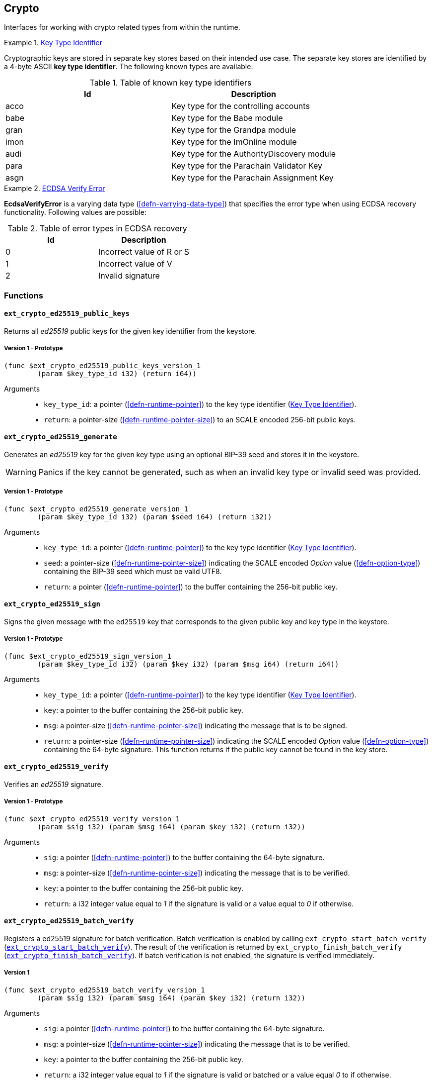 [#sect-crypto-api]
== Crypto

Interfaces for working with crypto related types from within the runtime.

[#defn-key-type-id]
.<<defn-key-type-id, Key Type Identifier>>
====
Cryptographic keys are stored in separate key stores based on their intended use
case. The separate key stores are identified by a 4-byte ASCII *key type
identifier*. The following known types are available:

.Table of known key type identifiers
|===
|Id|Description

|acco |Key type for the controlling accounts
|babe |Key type for the Babe module
|gran |Key type for the Grandpa module
|imon |Key type for the ImOnline module
|audi |Key type for the AuthorityDiscovery module
|para |Key type for the Parachain Validator Key
|asgn |Key type for the Parachain Assignment Key
|===
====

[#defn-ecdsa-verify-error]
.<<defn-ecdsa-verify-error, ECDSA Verify Error>>
====
*EcdsaVerifyError* is a varying data type (<<defn-varrying-data-type>>) that
specifies the error type when using ECDSA recovery functionality. Following
values are possible:

.Table of error types in ECDSA recovery
|===
|Id|Description

|0 |Incorrect value of R or S
|1 |Incorrect value of V
|2 |Invalid signature
|===
====

=== Functions

==== `ext_crypto_ed25519_public_keys`

Returns all _ed25519_ public keys for the given key identifier from the keystore.

===== Version 1 - Prototype
----
(func $ext_crypto_ed25519_public_keys_version_1
	(param $key_type_id i32) (return i64))
----

Arguments::

* `key_type_id`: a pointer (<<defn-runtime-pointer>>) to the key type identifier
(<<defn-key-type-id>>).
* `return`: a pointer-size (<<defn-runtime-pointer-size>>) to an SCALE encoded
256-bit public keys.

==== `ext_crypto_ed25519_generate`

Generates an _ed25519_ key for the given key type using an optional BIP-39 seed and stores
it in the keystore.

WARNING: Panics if the key cannot be generated, such as when an invalid key type
or invalid seed was provided.

===== Version 1 - Prototype
----
(func $ext_crypto_ed25519_generate_version_1
	(param $key_type_id i32) (param $seed i64) (return i32))
----

Arguments::

* `key_type_id`: a pointer (<<defn-runtime-pointer>>) to the key type identifier
(<<defn-key-type-id>>).
* `seed`: a pointer-size (<<defn-runtime-pointer-size>>) indicating the SCALE encoded
_Option_ value (<<defn-option-type>>) containing the BIP-39 seed which must be
valid UTF8.
* `return`: a pointer (<<defn-runtime-pointer>>) to the buffer containing the 256-bit public key.

==== `ext_crypto_ed25519_sign`

Signs the given message with the `ed25519` key that corresponds to the given public key
and key type in the keystore.

===== Version 1 - Prototype
----
(func $ext_crypto_ed25519_sign_version_1
	(param $key_type_id i32) (param $key i32) (param $msg i64) (return i64))
----

Arguments::

* `key_type_id`: a pointer (<<defn-runtime-pointer>>) to the key type identifier
(<<defn-key-type-id>>).
* `key`: a pointer to the buffer containing the 256-bit public key.
* `msg`: a pointer-size (<<defn-runtime-pointer-size>>) indicating the
message that is to be signed.
* `return`: a pointer-size (<<defn-runtime-pointer-size>>) indicating the SCALE
encoded _Option_ value (<<defn-option-type>>) containing the 64-byte signature.
This function returns if the public key cannot be found in the key store.

[#sect-ext-crypto-ed25519-verify]
==== `ext_crypto_ed25519_verify`

Verifies an _ed25519_ signature.

===== Version 1 - Prototype
----
(func $ext_crypto_ed25519_verify_version_1
	(param $sig i32) (param $msg i64) (param $key i32) (return i32))
----

Arguments::

* `sig`: a pointer (<<defn-runtime-pointer>>) to the buffer containing the 64-byte signature.
* `msg`: a pointer-size (<<defn-runtime-pointer-size>>) indicating the
message that is to be verified.
* `key`: a pointer to the buffer containing the 256-bit public key.
* `return`: a i32 integer value equal to _1_ if the signature is valid or a
value equal to _0_ if otherwise.

[#sect-ext-crypto-ed25519-batch-verify]
==== `ext_crypto_ed25519_batch_verify`

Registers a ed25519 signature for batch verification. Batch verification is
enabled by calling `ext_crypto_start_batch_verify`
(<<sect-ext-crypto-start-batch-verify>>). The result of the verification is
returned by `ext_crypto_finish_batch_verify`
(<<sect-ext-crypto-finish-batch-verify>>). If batch verification is not enabled,
the signature is verified immediately.

===== Version 1
----
(func $ext_crypto_ed25519_batch_verify_version_1
	(param $sig i32) (param $msg i64) (param $key i32) (return i32))
----

Arguments::

* `sig`: a pointer (<<defn-runtime-pointer>>) to the buffer containing the 64-byte signature.
* `msg`: a pointer-size (<<defn-runtime-pointer-size>>) indicating the
message that is to be verified.
* `key`: a pointer to the buffer containing the 256-bit public key.
* `return`: a i32 integer value equal to _1_ if the signature is valid or
batched or a value equal _0_ to if otherwise.

==== `ext_crypto_sr25519_public_keys`

Returns all _sr25519_ public keys for the given key id from the keystore.

===== Version 1 - Prototype
----
(func $ext_crypto_sr25519_public_keys_version_1
	(param $key_type_id i32) (return i64))
----

Arguments::

* `key_type_id`: a pointer (<<defn-runtime-pointer>>) to the key type identifier
(<<defn-key-type-id>>).
* `return`: a pointer-size (<<defn-runtime-pointer-size>>) indicating the
SCALE encoded 256-bit public keys.

==== `ext_crypto_sr25519_generate`

Generates an _sr25519_ key for the given key type using an optional BIP-39 seed
and stores it in the keystore.

WARNING: Panics if the key cannot be generated, such as when an invalid key type
or invalid seed was provided.

===== Version 1 - Prototype
----
(func $ext_crypto_sr25519_generate_version_1
	(param $key_type_id i32) (param $seed i64) (return i32))
----

Arguments::

* `key_type_id`: a pointer (<<defn-runtime-pointer>>) to the key identifier (<<defn-key-type-id>>).
* `seed`: a pointer-size (<<defn-runtime-pointer-size>>) indicating the SCALE encoded
_Option_ value (<<defn-option-type>>) containing the BIP-39 seed which must be
valid UTF8.
* `return`: a pointer (<<defn-runtime-pointer>>) to the buffer containing the 256-bit public key.

==== `ext_crypto_sr25519_sign`

Signs the given message with the _sr25519_ key that corresponds to the given
public key and key type in the keystore.

===== Version 1 - Prototype
----
(func $ext_crypto_sr25519_sign_version_1
	(param $key_type_id i32) (param $key i32) (param $msg i64) (return i64))
----

Arguments::

* `key_type_id`: a pointer (<<defn-runtime-pointer>>) to the key identifier (<<defn-key-type-id>>).
* `key`: a pointer to the buffer containing the 256-bit public key.
* `msg`: a pointer-size (<<defn-runtime-pointer-size>>) indicating the
message that is to be signed.
* `return`: a pointer-size (<<defn-runtime-pointer-size>>) indicating the SCALE
encoded _Option_ value (<<defn-option-type>>) containing the 64-byte signature.
This function returns _None_ if the public key cannot be found in the key store.

[#sect-ext-crypto-sr25519-verify]
==== `ext_crypto_sr25519_verify`

Verifies an sr25519 signature.

===== Version 1 - Prototype
----
(func $ext_crypto_sr25519_verify_version_1
	(param $sig i32) (param $msg i64) (param $key i32) (return i32))
----

Arguments::

* `sig`: a pointer (<<defn-runtime-pointer>>) to the buffer containing the 64-byte signature.
* `msg`: a pointer-size (<<defn-runtime-pointer-size>>) indicating the
message that is to be verified.
* `key`: a pointer to the buffer containing the 256-bit public key.
* `return`: a i32 integer value equal to _1_ if the signature is valid or a
value equal to _0_ if otherwise.

===== Version 2 - Prototype
----
(func $ext_crypto_sr25519_verify_version_2
	(param $sig i32) (param $msg i64) (param $key i32) (return i32))
----

Arguments::

* `sig`: a pointer (<<defn-runtime-pointer>>) to the buffer containing the 64-byte signature.
* `msg`: a pointer-size (<<defn-runtime-pointer-size>>) indicating the
message that is to be verified.
* `key`: a pointer to the buffer containing the 256-bit public key.
* `return`: a i32 integer value equal to _1_ if the signature is valid or a
value equal to _0_ if otherwise.

[#sect-ext-crypto-sr25519-batch-verify]
==== `ext_crypto_sr25519_batch_verify`

Registers a sr25519 signature for batch verification. Batch verification is
enabled by calling `ext_crypto_start_batch_verify`
(<<sect-ext-crypto-start-batch-verify>>). The result of the verification is
returned by `ext_crypto_finish_batch_verify`
(<<sect-ext-crypto-finish-batch-verify>>). If batch verification is not enabled,
the signature is verified immediately.

===== Version 1
----
(func $ext_crypto_sr25519_batch_verify_version_1
	(param $sig i32) (param $msg i64) (param $key i32) (return i32))
----

Arguments::

* `sig`: a pointer (<<defn-runtime-pointer>>) to the buffer containing the 64-byte signature.
* `msg`: a pointer-size (<<defn-runtime-pointer-size>>) indicating the
message that is to be verified.
* `key`: a pointer to the buffer containing the 256-bit public key.
* `return`: a i32 integer value equal to _1_ if the signature is valid or
batched or a value equal _0_ to if otherwise.

==== `ext_crypto_ecdsa_public_keys`

Returns all _ecdsa_ public keys for the given key id from the keystore.

===== Version 1 - Prototype
----
(func $ext_crypto_ecdsa_public_key_version_1
	(param $key_type_id i64) (return i64))
----

Arguments::

* `key_type_id`: a pointer (<<defn-runtime-pointer>>) to the key type identifier (<<defn-key-type-id>>).
* `return`: a pointer-size (<<defn-runtime-pointer-size>>) indicating the
SCALE encoded 33-byte compressed public keys.

==== `ext_crypto_ecdsa_generate`

Generates an _ecdsa_ key for the given key type using an optional BIP-39 seed
and stores it in the keystore.

WARNING: Panics if the key cannot be generated, such as when an invalid key type
or invalid seed was provided.

===== Version 1 - Prototype
----
(func $ext_crypto_ecdsa_generate_version_1
	(param $key_type_id i32) (param $seed i64) (return i32))
----

Arguments::

* `key_type_id`: a pointer (<<defn-runtime-pointer>>) to the key identifier (<<defn-key-type-id>>).
* `seed`: a pointer-size (<<defn-runtime-pointer-size>>) indicating the SCALE encoded
_Option_ value (<<defn-option-type>>) containing the BIP-39 seed which must be
valid UTF8.
* `return`: a pointer (<<defn-runtime-pointer>>) to the buffer containing the 33-byte compressed
public key.

==== `ext_crypto_ecdsa_sign`

Signs the hash of the given message with the _ecdsa_ key that corresponds to the
given public key and key type in the keystore.

===== Version 1 - Prototype
----
(func $ext_crypto_ecdsa_sign_version_1
	(param $key_type_id i32) (param $key i32) (param $msg i64) (return i64))
----

Arguments::

* `key_type_id`: a pointer (<<defn-runtime-pointer>>) to the key identifier (<<defn-key-type-id>>).
* `key`: a pointer to the buffer containing the 33-byte compressed public
key.
* `msg`: a pointer-size (<<defn-runtime-pointer-size>>) indicating the
message that is to be signed.
* `return`: a pointer-size (<<defn-runtime-pointer-size>>) indicating the SCALE
encoded _Option_ value (<<defn-option-type>>) containing the signature. The
signature is 65-bytes in size, where the first 512-bits represent the signature
and the other 8 bits represent the recovery ID. This function returns if the
public key cannot be found in the key store.

==== `ext_crypto_ecdsa_sign_prehashed`

Signs the prehashed message with the _ecdsa_ key that corresponds to the given
public key and key type in the keystore.

===== Version 1 - Prototype
----
(func $ext_crypto_ecdsa_sign_prehashed_version_1
	(param $key_type_id i32) (param $key i32) (param $msg i64) (return i64))
----

Arguments::

* `key_type_id`: a pointer-size (<<defn-runtime-pointer>>) to the key identifier
(<<defn-key-type-id>>).
* `key`: a pointer to the buffer containing the 33-byte compressed public key.
* `msg`: a pointer-size (<<defn-runtime-pointer-size>>) indicating the
message that is to be signed.
* `return`: a pointer-size (<<defn-runtime-pointer-size>>) indicating the SCALE
encoded _Option_ value (<<defn-option-type>>) containing the signature. The
signature is 65-bytes in size, where the first 512-bits represent the signature
and the other 8 bits represent the recovery ID. This function returns if the
public key cannot be found in the key store.

[#sect-ext-crypto-ecdsa-verify]
==== `ext_crypto_ecdsa_verify`

Verifies an ECDSA signature.

===== Version 1 - Prototype

This function allows the verification of non-standard, overflowing ECDSA signatures, an
implemenation specific mechanism of the Rust
https://github.com/paritytech/libsecp256k1[`libsecp256k1` library], specifically
the
https://docs.rs/libsecp256k1/0.7.0/libsecp256k1/struct.Signature.html#method.parse_overflowing[`parse_overflowing`]
function.

----
(func $ext_crypto_ecdsa_verify_version_1
	(param $sig i32) (param $msg i64) (param $key i32) (return i32))
----

Arguments::

* `sig`: a pointer (<<defn-runtime-pointer>>) to the buffer containing the 65-byte signature. The
signature is 65-bytes in size, where the first 512-bits represent the signature
and the other 8 bits represent the recovery ID.
* `msg`: a pointer-size (<<defn-runtime-pointer-size>>) indicating the
message that is to be verified.
* `key`: a pointer to the buffer containing the 33-byte compressed public
key.
* `return`: a i32 integer value equal _1_ to if the signature is valid or a
value equal to _0_ if otherwise.

===== Version 2 - Prototype

Does not allow the verification of non-standard, overflowing ECDSA signatures.

----
(func $ext_crypto_ecdsa_verify_version_2
	(param $sig i32) (param $msg i64) (param $key i32) (return i32))
----

Arguments::

* `sig`: a pointer (<<defn-runtime-pointer>>) to the buffer containing the 65-byte signature. The
signature is 65-bytes in size, where the first 512-bits represent the signature
and the other 8 bits represent the recovery ID.
* `msg`: a pointer-size (<<defn-runtime-pointer-size>>) indicating the
message that is to be verified.
* `key`: a pointer to the buffer containing the 33-byte compressed public
key.
* `return`: a i32 integer value equal _1_ to if the signature is valid or a
value equal to _0_ if otherwise.

[#sect-ext-crypto-ecdsa-batch-verify]
==== `ext_crypto_ecdsa_batch_verify`

Registers a ECDSA signature for batch verification. Batch verification is
enabled by calling `ext_crypto_start_batch_verify`
(<<sect-ext-crypto-start-batch-verify>>). The result of the verification is
returned by `ext_crypto_finish_batch_verify`
(<<sect-ext-crypto-finish-batch-verify>>). If batch verification is not enabled,
the signature is verified immediately.

===== Version 1
----
(func $ext_crypto_ecdsa_batch_verify_version_1
	(param $sig i32) (param $msg i64) (param $key i32) (return i32))
----

Arguments::

* `sig`: a pointer (<<defn-runtime-pointer>>) to the buffer containing the 64-byte signature.
* `msg`: a pointer-size (<<defn-runtime-pointer-size>>) indicating the
message that is to be verified.
* `key`: a pointer to the buffer containing the 256-bit public key.
* `return`: a i32 integer value equal to _1_ if the signature is valid or
batched or a value equal _0_ to if otherwise.

==== `ext_crypto_secp256k1_ecdsa_recover`

Verify and recover a _secp256k1_ ECDSA signature.

===== Version 1 - Prototype

This function can handle non-standard, overflowing ECDSA signatures, an
implemenation specific mechanism of the Rust
https://github.com/paritytech/libsecp256k1[`libsecp256k1` library], specifically
the
https://docs.rs/libsecp256k1/0.7.0/libsecp256k1/struct.Signature.html#method.parse_overflowing[`parse_overflowing`]
function.

----
(func $ext_crypto_secp256k1_ecdsa_recover_version_1
	(param $sig i32) (param $msg i32) (return i64))
----

Arguments::

* `sig`: a pointer (<<defn-runtime-pointer>>) to the buffer containing the 65-byte signature in RSV
format. V should be either or .
* `msg`: a pointer (<<defn-runtime-pointer>>) to the buffer containing the 256-bit Blake2 hash of
the message.
* `return`: a pointer-size (<<defn-runtime-pointer-size>>) indicating the SCALE
encoded _Result_ (<<defn-result-type>>). On success it contains the 64-byte
recovered public key or an error type (<<defn-ecdsa-verify-error>>) on failure.

===== Version 2 - Prototype

Does not handle non-standard, overflowing ECDSA signatures.

----
(func $ext_crypto_secp256k1_ecdsa_recover_version_2
	(param $sig i32) (param $msg i32) (return i64))
----

Arguments::

* `sig`: a pointer (<<defn-runtime-pointer>>) to the buffer containing the 65-byte signature in RSV
format. V should be either or .
* `msg`: a pointer (<<defn-runtime-pointer>>) to the buffer containing the 256-bit Blake2 hash of
the message.
* `return`: a pointer-size (<<defn-runtime-pointer-size>>) indicating the SCALE
encoded _Result_ (<<defn-result-type>>). On success it contains the 64-byte
recovered public key or an error type (<<defn-ecdsa-verify-error>>) on failure.

==== `ext_crypto_secp256k1_ecdsa_recover_compressed`

Verify and recover a _secp256k1_ ECDSA signature.

===== Version 1 - Prototype

This function can handle non-standard, overflowing ECDSA signatures, an
implemenation specific mechanism of the Rust
https://github.com/paritytech/libsecp256k1[`libsecp256k1` library], specifically
the
https://docs.rs/libsecp256k1/0.7.0/libsecp256k1/struct.Signature.html#method.parse_overflowing[`parse_overflowing`]
function.

----
(func $ext_crypto_secp256k1_ecdsa_recover_compressed_version_1
	(param $sig i32) (param $msg i32) (return i64))
----

Arguments::

* `sig`: a pointer (<<defn-runtime-pointer>>) to the buffer containing the 65-byte signature in RSV
format. V should be either `0/1` or `27/28`.
* `msg`: a pointer (<<defn-runtime-pointer>>) to the buffer containing the 256-bit Blake2 hash of
the message.
* `return`: a pointer-size (<<defn-runtime-pointer-size>>) indicating the SCALE
encoded `Result` value (<<defn-result-type>>). On success it contains the
33-byte recovered public key in compressed form on success or an error type
(<<defn-ecdsa-verify-error>>) on failure.

===== Version 2 - Prototype

Does not handle non-standard, overflowing ECDSA signatures.

----
(func $ext_crypto_secp256k1_ecdsa_recover_compressed_version_2
	(param $sig i32) (param $msg i32) (return i64))
----

Arguments::

* `sig`: a pointer (<<defn-runtime-pointer>>) to the buffer containing the 65-byte signature in RSV
format. V should be either `0/1` or `27/28`.
* `msg`: a pointer (<<defn-runtime-pointer>>) to the buffer containing the 256-bit Blake2 hash of
the message.
* `return`: a pointer-size (<<defn-runtime-pointer-size>>) indicating the SCALE
encoded `Result` value (<<defn-result-type>>). On success it contains the
33-byte recovered public key in compressed form on success or an error type
(<<defn-ecdsa-verify-error>>) on failure.

[#sect-ext-crypto-start-batch-verify]
==== `ext_crypto_start_batch_verify`

Starts the verification extension. The extension is a separate background
process and is used to parallel-verify signatures which are pushed to the batch
with
`ext_crypto_ed25519_batch_verify`(<<sect-ext-crypto-ed25519-batch-verify>>),
`ext_crypto_sr25519_batch_verify` (<<sect-ext-crypto-sr25519-batch-verify>>) or
`ext_crypto_ecdsa_batch_verify` (<<sect-ext-crypto-ecdsa-batch-verify>>).
Verification will start immediately and the Runtime can retrieve the result when
calling `ext_crypto_finish_batch_verify`
(<<sect-ext-crypto-finish-batch-verify>>).

===== Version 1 - Prototype
----
(func $ext_crypto_start_batch_verify_version_1)
----

Arguments::

* None.

[#sect-ext-crypto-finish-batch-verify]
==== `ext_crypto_finish_batch_verify`

Finish verifying the batch of signatures since the last call to this function.
Blocks until all the signatures are verified.

WARNING: Panics if `ext_crypto_start_batch_verify`
(<<sect-ext-crypto-start-batch-verify>>) was not called.

===== Version 1 - Prototype
----
(func $ext_crypto_finish_batch_verify_version_1
	(return i32))
----

Arguments::

* `return`: an i32 integer value equal to _1_ if all the signatures are valid or
a value equal to _0_ if one or more of the signatures are invalid.
